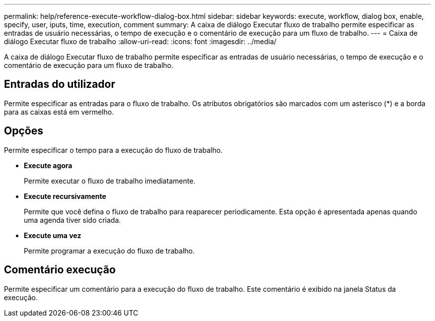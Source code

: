 ---
permalink: help/reference-execute-workflow-dialog-box.html 
sidebar: sidebar 
keywords: execute, workflow, dialog box, enable, specify, user, iputs, time, execution, comment 
summary: A caixa de diálogo Executar fluxo de trabalho permite especificar as entradas de usuário necessárias, o tempo de execução e o comentário de execução para um fluxo de trabalho. 
---
= Caixa de diálogo Executar fluxo de trabalho
:allow-uri-read: 
:icons: font
:imagesdir: ../media/


[role="lead"]
A caixa de diálogo Executar fluxo de trabalho permite especificar as entradas de usuário necessárias, o tempo de execução e o comentário de execução para um fluxo de trabalho.



== Entradas do utilizador

Permite especificar as entradas para o fluxo de trabalho. Os atributos obrigatórios são marcados com um asterisco (*) e a borda para as caixas está em vermelho.



== Opções

Permite especificar o tempo para a execução do fluxo de trabalho.

* *Execute agora*
+
Permite executar o fluxo de trabalho imediatamente.

* *Execute recursivamente*
+
Permite que você defina o fluxo de trabalho para reaparecer periodicamente. Esta opção é apresentada apenas quando uma agenda tiver sido criada.

* *Execute uma vez*
+
Permite programar a execução do fluxo de trabalho.





== Comentário execução

Permite especificar um comentário para a execução do fluxo de trabalho. Este comentário é exibido na janela Status da execução.
